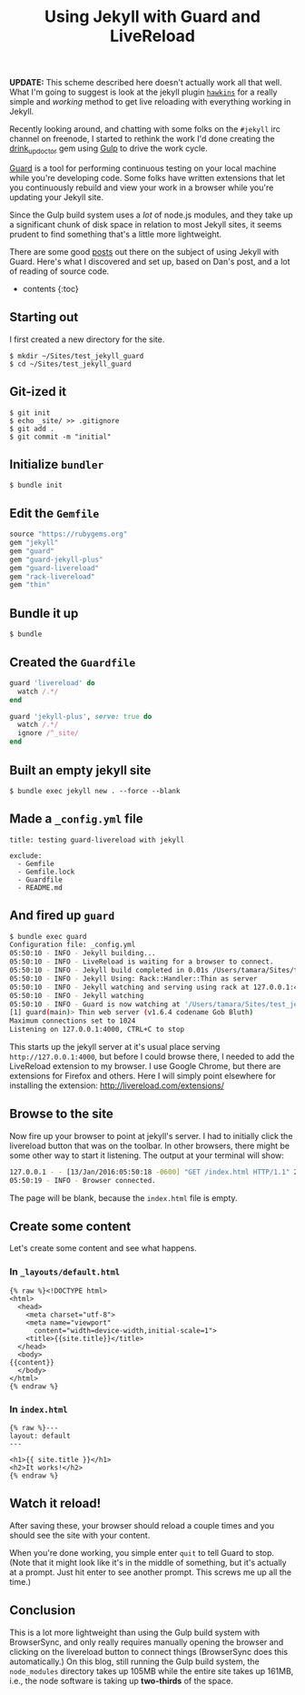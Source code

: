 #+TITLE: Using Jekyll with Guard and LiveReload

*UPDATE:* This scheme described here doesn't actually work all that well. What I'm going to suggest is look at the jekyll plugin [[https://github.com/awood/hawkins][=hawkins=]] for a really simple and /working/ method to get live reloading with everything working in Jekyll.

Recently looking around, and chatting with some folks on the =#jekyll= irc channel on freenode, I started to rethink the work I'd done creating the [[https://github.com/tamouse/drink_up_doctor][drink_up_doctor]] gem using [[http://gulpjs.com][Gulp]] to drive the work cycle.

[[http://guardgem.org/][Guard]] is a tool for performing continuous testing on your local machine while you're developing code. Some folks have written extensions that let you continuously rebuild and view your work in a browser while you're updating your Jekyll site.

Since the Gulp build system uses a /lot/ of node.js modules, and they take up a significant chunk of disk space in relation to most Jekyll sites, it seems prudent to find something that's a little more lightweight.

There are some good [[http://dan.doezema.com/2014/01/setting-up-livereload-with-jekyll/][posts]] out there on the subject of using Jekyll with Guard. Here's what I discovered and set up, based on Dan's post, and a lot of reading of source code.

- contents {:toc}

** Starting out
   :PROPERTIES:
   :CUSTOM_ID: starting-out
   :END:

I first created a new directory for the site.

#+BEGIN_EXAMPLE
    $ mkdir ~/Sites/test_jekyll_guard
    $ cd ~/Sites/test_jekyll_guard
#+END_EXAMPLE

** Git-ized it
   :PROPERTIES:
   :CUSTOM_ID: git-ized-it
   :END:

#+BEGIN_EXAMPLE
    $ git init
    $ echo _site/ >> .gitignore
    $ git add .
    $ git commit -m "initial"
#+END_EXAMPLE

** Initialize =bundler=
   :PROPERTIES:
   :CUSTOM_ID: initialize-bundler
   :END:

#+BEGIN_EXAMPLE
    $ bundle init
#+END_EXAMPLE

** Edit the =Gemfile=
   :PROPERTIES:
   :CUSTOM_ID: edit-the-gemfile
   :END:

#+BEGIN_SRC ruby
    source "https://rubygems.org"
    gem "jekyll"
    gem "guard"
    gem "guard-jekyll-plus"
    gem "guard-livereload"
    gem "rack-livereload"
    gem "thin"
#+END_SRC

** Bundle it up
   :PROPERTIES:
   :CUSTOM_ID: bundle-it-up
   :END:

#+BEGIN_EXAMPLE
    $ bundle
#+END_EXAMPLE

** Created the =Guardfile=
   :PROPERTIES:
   :CUSTOM_ID: created-the-guardfile
   :END:

#+BEGIN_SRC ruby
    guard 'livereload' do
      watch /.*/
    end

    guard 'jekyll-plus', serve: true do
      watch /.*/
      ignore /^_site/
    end
#+END_SRC

** Built an empty jekyll site
   :PROPERTIES:
   :CUSTOM_ID: built-an-empty-jekyll-site
   :END:

#+BEGIN_EXAMPLE
    $ bundle exec jekyll new . --force --blank
#+END_EXAMPLE

** Made a =_config.yml= file
   :PROPERTIES:
   :CUSTOM_ID: made-a-_config.yml-file
   :END:

#+BEGIN_EXAMPLE
    title: testing guard-livereload with jekyll

    exclude:
      - Gemfile
      - Gemfile.lock
      - Guardfile
      - README.md
#+END_EXAMPLE

** And fired up =guard=
   :PROPERTIES:
   :CUSTOM_ID: and-fired-up-guard
   :END:

#+BEGIN_SRC sh
    $ bundle exec guard
    Configuration file: _config.yml
    05:50:10 - INFO - Jekyll building...
    05:50:10 - INFO - LiveReload is waiting for a browser to connect.
    05:50:10 - INFO - Jekyll build completed in 0.01s /Users/tamara/Sites/test_jekyll_guard → _site
    05:50:10 - INFO - Jekyll Using: Rack::Handler::Thin as server
    05:50:10 - INFO - Jekyll watching and serving using rack at 127.0.0.1:4000
    05:50:10 - INFO - Jekyll watching
    05:50:10 - INFO - Guard is now watching at '/Users/tamara/Sites/test_jekyll_guard'
    [1] guard(main)> Thin web server (v1.6.4 codename Gob Bluth)
    Maximum connections set to 1024
    Listening on 127.0.0.1:4000, CTRL+C to stop
#+END_SRC

This starts up the jekyll server at it's usual place serving =http://127.0.0.1:4000=, but before I could browse there, I needed to add the LiveReload extension to my browser. I use Google Chrome, but there are extensions for Firefox and others. Here I will simply point elsewhere for installing the extension: [[http://livereload.com/extensions/]]

** Browse to the site
   :PROPERTIES:
   :CUSTOM_ID: browse-to-the-site
   :END:

Now fire up your browser to point at jekyll's server. I had to initially click the livereload button that was on the toolbar. In other browsers, there might be some other way to start it listening. The output at your terminal will show:

#+BEGIN_SRC sh
    127.0.0.1 - - [13/Jan/2016:05:50:18 -0600] "GET /index.html HTTP/1.1" 200 - 0.0019
    05:50:19 - INFO - Browser connected.
#+END_SRC

The page will be blank, because the =index.html= file is empty.

** Create some content
   :PROPERTIES:
   :CUSTOM_ID: create-some-content
   :END:

Let's create some content and see what happens.

*** In =_layouts/default.html=
    :PROPERTIES:
    :CUSTOM_ID: in-_layoutsdefault.html
    :END:

#+BEGIN_EXAMPLE
    {% raw %}<!DOCTYPE html>
    <html>
      <head>
        <meta charset="utf-8">
        <meta name="viewport"
          content="width=device-width,initial-scale=1">
        <title>{{site.title}}</title>
      </head>
      <body>
    {{content}}
      </body>
    </html>
    {% endraw %}
#+END_EXAMPLE

*** In =index.html=
    :PROPERTIES:
    :CUSTOM_ID: in-index.html
    :END:

#+BEGIN_EXAMPLE
    {% raw %}---
    layout: default
    ---

    <h1>{{ site.title }}</h1>
    <h2>It works!</h2>
    {% endraw %}
#+END_EXAMPLE

** Watch it reload!
   :PROPERTIES:
   :CUSTOM_ID: watch-it-reload
   :END:

After saving these, your browser should reload a couple times and you should see the site with your content.

When you're done working, you simple enter =quit= to tell Guard to stop. (Note that it might look like it's in the middle of something, but it's actually at a prompt. Just hit enter to see another prompt. This screws me up all the time.)

** Conclusion
   :PROPERTIES:
   :CUSTOM_ID: conclusion
   :END:

This is a lot more lightweight than using the Gulp build system with BrowserSync, and only really requires manually opening the browser and clicking on the livereload button to connect things (BrowserSync does this automatically.) On this blog, still running the Gulp build system, the =node_modules= directory takes up 105MB while the entire site takes up 161MB, i.e., the node software is taking up *two-thirds* of the space.
